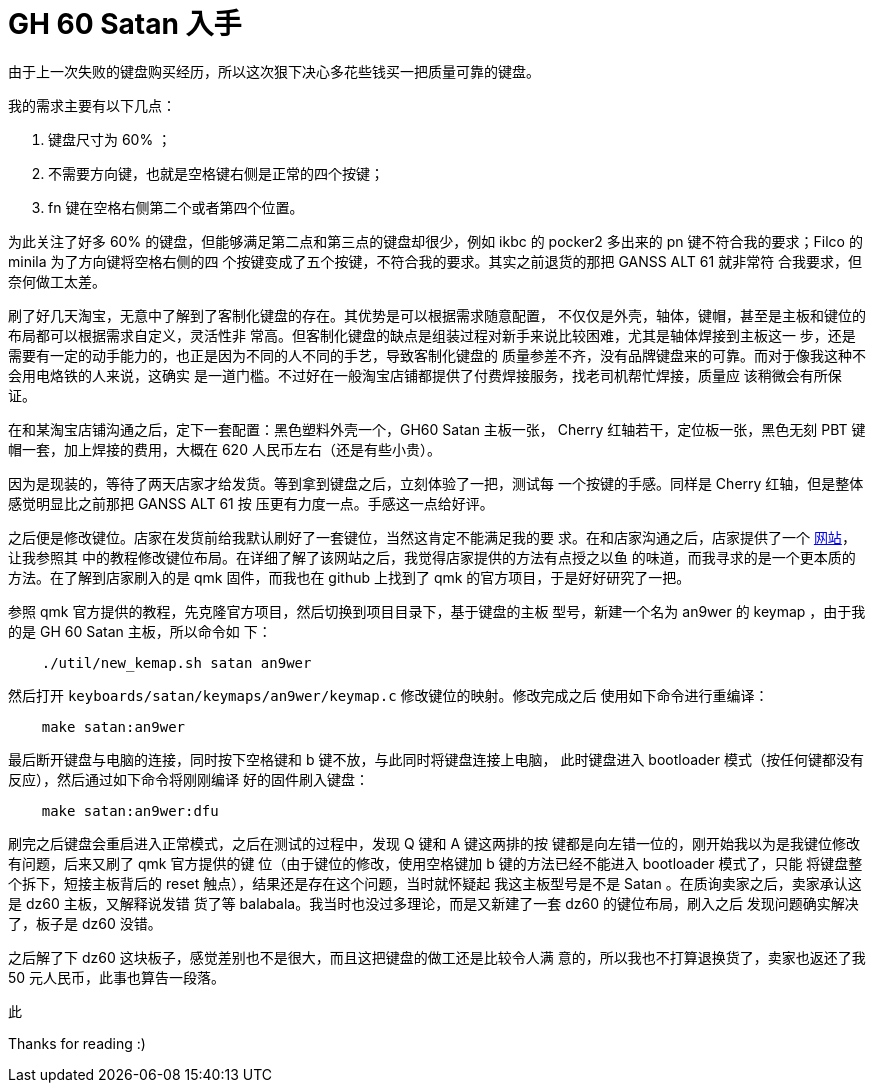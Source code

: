= GH 60 Satan 入手

由于上一次失败的键盘购买经历，所以这次狠下决心多花些钱买一把质量可靠的键盘。

我的需求主要有以下几点：

1. 键盘尺寸为 60% ；
2. 不需要方向键，也就是空格键右侧是正常的四个按键；
3. fn 键在空格右侧第二个或者第四个位置。

为此关注了好多 60% 的键盘，但能够满足第二点和第三点的键盘却很少，例如 ikbc 的
pocker2 多出来的 pn 键不符合我的要求；Filco 的 minila 为了方向键将空格右侧的四
个按键变成了五个按键，不符合我的要求。其实之前退货的那把 GANSS ALT 61 就非常符
合我要求，但奈何做工太差。

刷了好几天淘宝，无意中了解到了客制化键盘的存在。其优势是可以根据需求随意配置，
不仅仅是外壳，轴体，键帽，甚至是主板和键位的布局都可以根据需求自定义，灵活性非
常高。但客制化键盘的缺点是组装过程对新手来说比较困难，尤其是轴体焊接到主板这一
步，还是需要有一定的动手能力的，也正是因为不同的人不同的手艺，导致客制化键盘的
质量参差不齐，没有品牌键盘来的可靠。而对于像我这种不会用电烙铁的人来说，这确实
是一道门槛。不过好在一般淘宝店铺都提供了付费焊接服务，找老司机帮忙焊接，质量应
该稍微会有所保证。

在和某淘宝店铺沟通之后，定下一套配置：黑色塑料外壳一个，GH60 Satan 主板一张，
Cherry 红轴若干，定位板一张，黑色无刻 PBT 键帽一套，加上焊接的费用，大概在 620
人民币左右（还是有些小贵）。

因为是现装的，等待了两天店家才给发货。等到拿到键盘之后，立刻体验了一把，测试每
一个按键的手感。同样是 Cherry 红轴，但是整体感觉明显比之前那把 GANSS ALT 61 按
压更有力度一点。手感这一点给好评。

之后便是修改键位。店家在发货前给我默认刷好了一套键位，当然这肯定不能满足我的要
求。在和店家沟通之后，店家提供了一个 http://qmkeyboard.cn/[网站]，让我参照其
中的教程修改键位布局。在详细了解了该网站之后，我觉得店家提供的方法有点授之以鱼
的味道，而我寻求的是一个更本质的方法。在了解到店家刷入的是 qmk 固件，而我也在
github 上找到了 qmk 的官方项目，于是好好研究了一把。

参照 qmk 官方提供的教程，先克隆官方项目，然后切换到项目目录下，基于键盘的主板
型号，新建一个名为 an9wer 的 keymap ，由于我的是 GH 60 Satan 主板，所以命令如
下：

----
    ./util/new_kemap.sh satan an9wer
----

然后打开 `keyboards/satan/keymaps/an9wer/keymap.c` 修改键位的映射。修改完成之后
使用如下命令进行重编译：

----
    make satan:an9wer
----

最后断开键盘与电脑的连接，同时按下空格键和 b 键不放，与此同时将键盘连接上电脑，
此时键盘进入 bootloader 模式（按任何键都没有反应），然后通过如下命令将刚刚编译
好的固件刷入键盘：

----
    make satan:an9wer:dfu
----

刷完之后键盘会重启进入正常模式，之后在测试的过程中，发现 Q 键和 A 键这两排的按
键都是向左错一位的，刚开始我以为是我键位修改有问题，后来又刷了 qmk 官方提供的键
位（由于键位的修改，使用空格键加 b 键的方法已经不能进入 bootloader 模式了，只能
将键盘整个拆下，短接主板背后的 reset 触点），结果还是存在这个问题，当时就怀疑起
我这主板型号是不是 Satan 。在质询卖家之后，卖家承认这是 dz60 主板，又解释说发错
货了等 balabala。我当时也没过多理论，而是又新建了一套 dz60 的键位布局，刷入之后
发现问题确实解决了，板子是 dz60 没错。

之后解了下 dz60 这块板子，感觉差别也不是很大，而且这把键盘的做工还是比较令人满
意的，所以我也不打算退换货了，卖家也返还了我 50 元人民币，此事也算告一段落。

此

Thanks for reading :)
